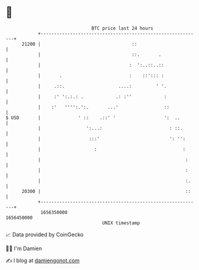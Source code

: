 * 👋

#+begin_example
                                   BTC price last 24 hours                    
               +------------------------------------------------------------+ 
         21200 |                                  ::                        | 
               |                                  ::.       .               | 
               |                                 :  ':..::..::              | 
               |       .                         :    ::'::: :              | 
               |     .::.                    ....:         ' '.             | 
               |     :' ':.:.: .            .: :''            :             | 
               |    :'   '''':.':.       ...'                 ::            | 
   $ USD       |              ' ::    .::' '                  ':  ..        | 
               |                 ':...:                         : ::.       | 
               |                  :::'                          ': '':      | 
               |                    :                                :      | 
               |                                                      :     | 
               |                                                      :     | 
               |                                                      :.    | 
         20300 |                                                      ::    | 
               +------------------------------------------------------------+ 
                1656350000                                        1656450000  
                                       UNIX timestamp                         
#+end_example
📈 Data provided by CoinGecko

🧑‍💻 I'm Damien

✍️ I blog at [[https://www.damiengonot.com][damiengonot.com]]
